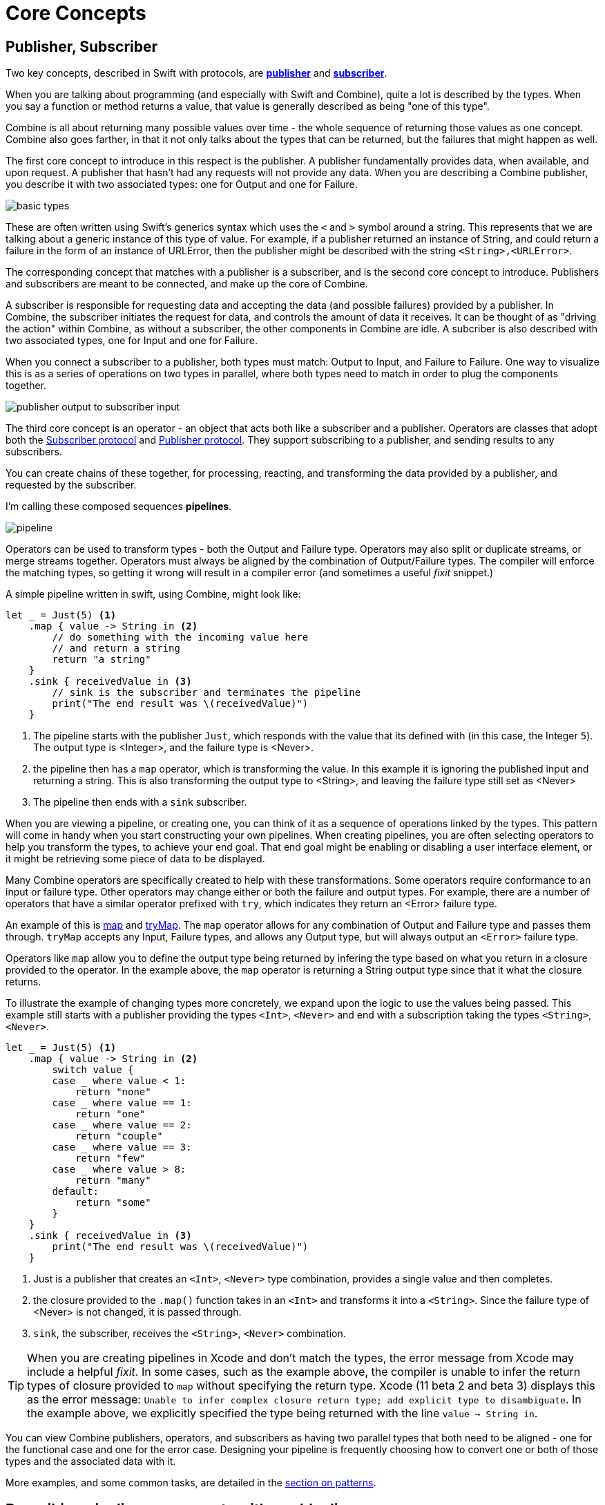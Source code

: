 [#coreconcepts]
= Core Concepts

[#coreconcepts-publisher-subscriber]
== Publisher, Subscriber

Two key concepts, described in Swift with protocols, are https://developer.apple.com/documentation/combine/publisher[*publisher*] and https://developer.apple.com/documentation/combine/subscriber[*subscriber*].

When you are talking about programming (and especially with Swift and Combine), quite a lot is described by the types.
When you say a function or method returns a value, that value is generally described as being "one of this type".

Combine is all about returning many possible values over time - the whole sequence of returning those values as one concept.
Combine also goes farther, in that it not only talks about the types that can be returned, but the failures that might happen as well.

The first core concept to introduce in this respect is the publisher.
A publisher fundamentally provides data, when available, and upon request.
A publisher that hasn't had any requests will not provide any data.
When you are describing a Combine publisher, you describe it with two associated types: one for Output and one for Failure.

image::diagrams/basic_types.svg[basic types]

These are often written using Swift's generics syntax which uses the `<` and `>` symbol around a string.
This represents that we are talking about a generic instance of this type of value.
For example, if a publisher returned an instance of String, and could return a failure in the form of an instance of URLError, then the publisher might be described with the string `<String>,<URLError>`.

The corresponding concept that matches with a publisher is a subscriber, and is the second core concept to introduce.
Publishers and subscribers are meant to be connected, and make up the core of Combine.

A subscriber is responsible for requesting data and accepting the data (and possible failures) provided by a publisher.
In Combine, the subscriber initiates the request for data, and controls the amount of data it receives.
It can be thought of as "driving the action" within Combine, as without a subscriber, the other components in Combine are idle.
A subcriber is also described with two associated types, one for Input and one for Failure.

When you connect a subscriber to a publisher, both types must match: Output to Input, and Failure to Failure.
One way to visualize this is as a series of operations on two types in parallel, where both types need to match in order to plug the components together.

image::diagrams/input_output.svg[publisher output to subscriber input]

The third core concept is an operator - an object that acts both like a subscriber and a publisher.
Operators are classes that adopt both the https://developer.apple.com/documentation/combine/subscriber[Subscriber protocol] and https://developer.apple.com/documentation/combine/publisher[Publisher protocol].
They support subscribing to a publisher, and sending results to any subscribers.

You can create chains of these together, for processing, reacting, and transforming the data provided by a publisher, and requested by the subscriber.

I'm calling these composed sequences **pipelines**.

image::diagrams/pipeline.svg[pipeline]

Operators can be used to transform types - both the Output and Failure type.
Operators may also split or duplicate streams, or merge streams together.
Operators must always be aligned by the combination of Output/Failure types.
The compiler will enforce the matching types, so getting it wrong will result in a compiler error (and sometimes a useful _fixit_ snippet.)

A simple pipeline written in swift, using Combine, might look like:
[source, swift]
----
let _ = Just(5) <1>
    .map { value -> String in <2>
        // do something with the incoming value here
        // and return a string
        return "a string"
    }
    .sink { receivedValue in <3>
        // sink is the subscriber and terminates the pipeline
        print("The end result was \(receivedValue)")
    }
----

<1> The pipeline starts with the publisher `Just`, which responds with the value that its defined with (in this case, the Integer `5`). The output type is <Integer>, and the failure type is <Never>.
<2> the pipeline then has a `map` operator, which is transforming the value. In this example it is ignoring the published input and returning a string. This is also transforming the output type to <String>, and leaving the failure type still set as <Never>
<3> The pipeline then ends with a `sink` subscriber.

When you are viewing a pipeline, or creating one, you can think of it as a sequence of operations linked by the types.
This pattern will come in handy when you start constructing your own pipelines.
When creating pipelines, you are often selecting operators to help you transform the types, to achieve your end goal.
That end goal might be enabling or disabling a user interface element, or it might be retrieving some piece of data to be displayed.

Many Combine operators are specifically created to help with these transformations.
Some operators require conformance to an input or failure type.
Other operators may change either or both the failure and output types.
For example, there are a number of operators that have a similar operator prefixed with `try`, which indicates they return an <Error> failure type.

An example of this is <<reference#reference-map,map>> and <<reference#reference-trymap,tryMap>>.
The `map` operator allows for any combination of Output and Failure type and passes them through.
`tryMap` accepts any Input, Failure types, and allows any Output type, but will always output an `<Error>` failure type.

Operators like `map` allow you to define the output type being returned by infering the type based on what you return in a closure provided to the operator.
In the example above, the `map` operator is returning a String output type since that it what the closure returns.

To illustrate the example of changing types more concretely, we expand upon the logic to use the values being passed. This example still starts with a publisher providing the types `<Int>`, `<Never>` and end with a subscription taking the types `<String>`, `<Never>`.

// NOTE: source in project at SwiftUI-NotesTests/CombinePatternTests.swift
[source, swift]
----
let _ = Just(5) <1>
    .map { value -> String in <2>
        switch value {
        case _ where value < 1:
            return "none"
        case _ where value == 1:
            return "one"
        case _ where value == 2:
            return "couple"
        case _ where value == 3:
            return "few"
        case _ where value > 8:
            return "many"
        default:
            return "some"
        }
    }
    .sink { receivedValue in <3>
        print("The end result was \(receivedValue)")
    }
----
<1> Just is a publisher that creates an `<Int>`, `<Never>` type combination, provides a single value and then completes.
<2> the closure provided to the `.map()` function takes in an `<Int>` and transforms it into a `<String>`. Since the failure type of <Never> is not changed, it is passed through.
<3> `sink`, the subscriber, receives the `<String>`, `<Never>` combination.


[TIP]
====
When you are creating pipelines in Xcode and don't match the types, the error message from Xcode may include a helpful _fixit_.
In some cases, such as the example above, the compiler is unable to infer the return types of closure provided to `map` without specifying the return type.
Xcode (11 beta 2 and beta 3) displays this as the error message: `Unable to infer complex closure return type; add explicit type to disambiguate`.
In the example above, we explicitly specified the type being returned with the line `value -> String in`.
====

You can view Combine publishers, operators, and subscribers as having two parallel types that both need to be aligned - one for the functional case and one for the error case.
Designing your pipeline is frequently choosing how to convert one or both of those types and the associated data with it.

More examples, and some common tasks, are detailed in the <<patterns#patterns,section on patterns>>.

// force a page break - ignored in HTML rendering
<<<

[#coreconcepts-marblediagram]
== Describing pipeline components with marble diagrams

Any functional reactive pipeline can be tricky to understand.
A publisher is generating and reporting data, operators are reacting to that data and potentially changing it, and subscribers accepting it.
That in itself would be complicated, but some elements of Combine also may change when things happen - introducing delays, collapsing multiple values into one, and so forth.
Because these can be complex to understand, the functional reactive programming community often uses a visual description of what's changing called a *marble diagram*.

As you learn about Combine, you may find yourself looking at other functional reactive programming systems, such as RxSwift or ReactiveExtensions.
The documentation associated with these systems often use marble diagrams.

These diagrams focus on describing how a specific element changes a stream of data.
It shows data changing over time, as well as the timing of those changes.

.An exmample marble diagram
image::diagrams/marble_diagram.svg[marble diagram]

=== How to read a marble diagram:

* The digram centers around whatever element is being described, an operator in this case.
The name of the operator is often on the central block.

* The lines above and below represent data moving through time.
The left is earlier and the right is later.
The symbols on the line represent discrete bits of data.

* It is often assumed that data is flowing downward.
With this pattern, the top line is indicating the inputs to the operator and the bottom line represents the outputs.

* In some diagrams, the symbols on the top line may differ from the symbols on the bottom line.
When they are different, the diagram is typically implying that the type of the output is different from the type of the input.

* In other places, you may also see a vertical bar or an `X` on the timeline, or ending the timeline.
That is used to indicate the end a stream.
A bar at the end of a line implies the stream has terminated normally as complete.
An `X` indicates than an error or exception was thrown.

These diagrams often ignore the setup (or teardown) of a pipeline, preferring to focus on one element to describe how that element works.

=== Marble diagrams for Combine

This book uses an expansion of the basic marble diagram.

.An expanded Combine specific marble diagram
image::diagrams/combine_marble_diagram.svg[combine marble diagram]

The most notable difference are two lines for input and output.
Since Combine explicitly types both the input and the failure, these are represented separately.

If a publisher is being described, the two lines are below the element, following the pattern that "data flows down".
An operator, which acts as both a publisher and subscriber, would have two sets - one above and one below.
And a subscriber has the lines above it.

To illustrate how these diagrams relate to code, lets look at this simple example.
In this case, we will focus on the map operator and how it can be described with this diagram.

[source, swift]
----
let _ = Just(5)
    .map { value -> String in <1>
        switch value {
        case _ where value < 1:
            return "none"
        case _ where value == 1:
            return "one"
        case _ where value == 2:
            return "couple"
        case _ where value == 3:
            return "few"
        case _ where value > 8:
            return "many"
        default:
            return "some"
        }
    }
    .sink { receivedValue in
        print("The end result was \(receivedValue)")
    }
----
<1> the closure provided to the `.map()` function takes in an `<Int>` and transforms it into a `<String>`. Since the failure type of <Never> is not changed, it is passed through.

In this diagram, we will also include the closure from the sample code to show how it relates to the diagram.
Many combine operators are configured with code provided by you, written in a closure.
Most diagrams will not include the closure, as it is implied that it's part of the operator that you define as you configure it.

[TIP]
====
Most diagrams in this book won't be as complex or detailed as this example.
Most of these diagrams will focus on describing what the generic operators do.
This one is more complex to make it easier to understand how the diagrams can be interpretted and and how they relate to any Combine code you create.
====

.The example map operator from the code above:
image::diagrams/example_map_operator.svg[map operator]

The input type for this map operator is `<Int>`, which is described with generic syntax on the top line.
The failure type that is being passed to this operator is `<Never>`, described in the same syntax just below the Input type.

The map operator doesn't change or interact with the failure type, only passing it along.
To represent that, the failure types - both input (above) and output (below) have been lightened.

A single input value provided (`5`) is represented on the top line.
The location on the line isn't meaningful in this case, only representing that it is a single value.
If multiple values were on the line, the ones on the left would be presented to the map operator before any on the right.

When it arrives, the value `5` is passed to the closure as the variable `value`.
The return type of the closure (`<String>` in this case), defines the output type for the map operator.
When the code within the closure completes and returns its value.
In this case, the string `some` is returned for the input value `5`.
The string `some` is represented on the output line directly below its input value, implying there was no explicit delay.

// force a page break - ignored in HTML rendering
<<<

[#coreconcepts-lifecycle]
== Lifecycle of Publishers and Subscribers

Combine is designed such that the subscriber ultimately controls the flow of data, and any related processing that happens in pipelines.
This feature of Combine is often described using the term *back-pressure*.

This means that the subscriber drives the processing within a pipeline by providing information about how much information it wants or can accept.
When a subscriber is connected to a publisher, it requests data based with a specific https://developer.apple.com/documentation/combine/subscribers/demand[Demand].

[NOTE]
====
In the first release of the Combine framework - in IOS 13 prior to IOS 13.2, macOS 10.15 Catalina, when the subscriber requested data with a Demand, that call itself was asynchronous.
Because this process acted as the driver which triggered attached operators and ultimately the source publisher, it meant that there were scenarios where data might appear to be lost.
Due to this, in IOS 13.2 and later combine releases, the process of requesting demand has been updated to a synchronous/blocking call.
In practice, this means that you can be a bit more certain of having any pipelines created and full engaged prior to a publisher receiving the request to send any data.

There is an https://forums.swift.org/t/combine-receive-on-runloop-main-loses-sent-value-how-can-i-make-it-work/28631/39[extended thread on the swift forums] about this topic, if you are interested in reading the history.
====

The demand request is propogated up through the composed pipeline.
Each operator in turn accepting the request for data and in turn requesting information from the publishers to which it is connected.

When the subscriber drives this process, it allows Combine to support cancellation.
Subscribers all conform to the https://developer.apple.com/documentation/combine/cancellable[Cancellable] protocol.
This means they all have a function `cancel()` that can be invoked to terminate a pipeline and stop all related processing.

[TIP]
====
When a pipeline has been cancelled, the pipeline is not expected to be restarted.
Rather than restarting a cancelled pipeline, the developer is expected to create a new pipeline.
====

The end to end lifecycle is enabled by subscribers and publishers communicating in a well defined sequence:

.An The lifecycle of a combine pipeline
image::diagrams/combine_lifecycle_diagram.svg[combine lifecycle diagram]
<1> When the subscriber is attached to a publisher, it starts with a call to `.subscribe(Subscriber)`.
<2> The publisher in turn acknowledges the subscription calling `receive(subscription)`.
<3> After the subscription has been acknowledged, the subscriber requests _N_ values with `request(_ : Demand)`.
<4> The publisher may then (as it has values) sending _N_ (or fewer) values: `receive(_ : Input)`.
A publisher should never send **more** than the demand requested.
<5> Also after the subscription has been acknowledged, the subscriber can send a https://developer.apple.com/documentation/combine/subscribers/completion[cancellation] with `.cancel()`
<6> A publisher may optionally send https://developer.apple.com/documentation/combine/subscribers/completion[completion]: `receive(completion:)`.
A completion can be either a normal termination, or may be a `.failure` completion, optionally propogating an error type.
A pipeline that has been cancelled will not send any completions.

[#coreconcepts-publishers]
== Publishers

The publisher is the provider of data.
The https://developer.apple.com/documentation/combine/publisher[publisher protocol] has a strict contract returning values when asked from subscribers, and possibly terminating with an explicit completion enumeration.

<<reference#reference-just,Just>> and <<reference#reference-future,Future>> are extremely common sources to start your own publisher from a value or function.

Many publishers will immediately provide data when requested by a subscriber.
In some cases, a publisher may have a separate mechanism to enable it to return data.
This is codified by the protocol https://developer.apple.com/documentation/combine/connectablepublisher[ConnectablePublisher].
A publisher conforming to `ConnectablePublisher` will have an additional mechanism to start the flow of data after a subscriber has provided a request.
This could be `.autoconnect()`, which will start the flow of data as soon as a subscriber requests it.
The other option is a separate `.connect()` call on the publisher itself.

Combine provides a number of additional convenience publishers:

//TODO(heckj) - convert to xref to reference sections on these operators
[cols="3*^"]
|===
| <<reference#reference-just,Just>>
| <<reference#reference-future,Future>>
| <<reference#reference-published,@Published>>

| <<reference#reference-empty,Empty>>
| <<reference#reference-sequence,Sequence>>
| <<reference#reference-fail,Fail>>

| <<reference#reference-deferred,Deferred>>
| <<reference#reference-observableobjectpublisher,ObservableObjectPublisher>>
|

|===

A number of Apple APIs outside of Combine provide publishers as well.

* SwiftUI provides https://developer.apple.com/documentation/swiftui/observedobject[`@ObservedObject`] which can be used to create a publisher.

* Foundation
** <<reference#reference-datataskpublisher,URLSession.dataTaskPublisher>>
** <<reference#reference-kvo-publisher,.publisher on KVO instance>>
** <<reference#reference-notificationcenter,NotificationCenter>>
** <<reference#reference-timer,Timer>>

[#coreconcepts-operators]
== Operators

Operators are a convenient name for a number of pre-built functions that are included under Publisher in Apple's reference documentation.
These functions are all meant to be composed into pipelines.
Many will accept  one of more closures from the developer to define the business logic of the operator, while maintaining the adherance to the publisher/subscriber lifecycle.

Some operators support bringing together outputs from different pipelines, or splitting to send to multiple subscribers.
Operators may also have constraints on the types they will operate on.
Operators can also help with error handling and retry logic, buffering and prefetch, controlling timing, and supporting debugging.

[cols="3*^"]
|===
3+h| Mapping elements
| <<reference#reference-scan,scan>>
| <<reference#reference-tryscan,tryScan>>
| <<reference#reference-setfailuretype,setFailureType>>

| <<reference#reference-map,map>>
| <<reference#reference-trymap,tryMap>>
| <<reference#reference-flatmap,flatMap>>
|===

[cols="3*^"]
|===
3+h| Filtering elements
| <<reference#reference-compactmap,compactMap>>
| <<reference#reference-trycompactmap,tryCompactMap>>
| <<reference#reference-replaceempty,replaceEmpty>>

| <<reference#reference-filter,filter>>
| <<reference#reference-tryfilter,tryFilter>>
| <<reference#reference-replaceerror,replaceError>>

| <<reference#reference-removeduplicates,removeDuplicates>>
| <<reference#reference-tryremoveduplicates,tryRemoveDuplicates>>
|
|===


[cols="3*^"]
|===
3+h| Reducing elements
| <<reference#reference-collect,collect>>
| <<reference#reference-collectbycount,collectByCount>>
| <<reference#reference-collectbytime,collectByTime>>

| <<reference#reference-reduce,reduce>>
| <<reference#reference-tryreduce,tryReduce>>
| <<reference#reference-ignoreoutput,ignoreOutput>>
|===

[cols="3*^"]
|===
3+h| Mathematic opertions on elements
| <<reference#reference-comparison,comparison>>
| <<reference#reference-trycomparison,tryComparison>>
| <<reference#reference-count,count>>
|===

[cols="3*^"]
|===
3+h| Applying matching criteria to elements
| <<reference#reference-allsatisfy,allSatisfy>>
| <<reference#reference-tryallsatisfy,tryAllSatisfy>>
| <<reference#reference-contains,contains>>

| <<reference#reference-containswhere,containsWhere>>
| <<reference#reference-trycontainswhere,tryContainsWhere>>
|
|===

[cols="3*^"]
|===
3+h| Applying sequence operations to elements
| <<reference#reference-firstwhere,firstWhere>>
| <<reference#reference-tryfirstwhere,tryFirstWhere>>
| <<reference#reference-first,first>>

| <<reference#reference-lastwhere,lastWhere>>
| <<reference#reference-trylastwhere,tryLastWhere>>
| <<reference#reference-last,last>>

| <<reference#reference-dropwhile,dropWhile>>
| <<reference#reference-trydropwhile,tryDropWhile>>
| <<reference#reference-dropuntiloutput,dropUntilOutput>>

| <<reference#reference-concatenate,concatenate>>
| <<reference#reference-drop,drop>>
| <<reference#reference-prefixuntiloutput,prefixUntilOutput>>

| <<reference#reference-prefixwhile,prefixWhile>>
| <<reference#reference-tryprefixwhile,tryPrefixWhile>>
| <<reference#reference-output,output>>
|===

[cols="3*^"]
|===
3+h| Combining elements from multiple publishers
| <<reference#reference-combinelatest,combineLatest>>
| <<reference#reference-merge,merge>>
| <<reference#reference-zip,zip>>
|===

[cols="3*^"]
|===
3+h| Handling errors
| <<reference#reference-catch,catch>>
| <<reference#reference-trycatch,tryCatch>>
| <<reference#reference-assertnofailure,assertNoFailure>>

| <<reference#reference-retry,retry>>
| <<reference#reference-maperror,mapError>>
|
|===

[cols="3*^"]
|===
3+h| Adapting publisher types
| <<reference#reference-switchtolatest,switchToLatest>>
| <<reference#reference-erasetoanypublisher,eraseToAnyPublisher>>
|
|===

[cols="3*^"]
|===
3+h| Controlling timing
| <<reference#reference-debounce,debounce>>
| <<reference#reference-delay,delay>>
| <<reference#reference-measureinterval,measureInterval>>

| <<reference#reference-throttle,throttle>>
| <<reference#reference-timeout,timeout>>
|
|===

[cols="3*^"]
|===
3+h| Encoding and decoding
| <<reference#reference-encode,encode>>
| <<reference#reference-decode,decode>>
|
|===

[cols="3*^"]
|===
3+h| Working with multiple subscribers
| <<reference#reference-multicast,multicast>>
|
|
|===

[cols="3*^"]
|===
3+h| Debugging
| <<reference#reference-breakpoint,breakpoint>>
| <<reference#reference-handleevents,handleEvents>>
| <<reference#reference-print,print>>
|===

[#coreconcepts-subjects]
== Subjects

Subjects are a special case of publisher that also adhere to the https://developer.apple.com/documentation/combine/subject[`subject`] protocol.
This protocol requires subjects to have a `.send()` method to allow the developer to send specific values to a subscriber (or pipeline).

Subjects can be used to "inject" values into a stream, by calling the subject's `.send()` method.
This is useful for integrating existing imperative code with Combine.

A subject can also broadcast values to multiple subscribers.
If multiple subscribers are connected to a subject, it will fan out values to the multiple subscribers when `send()` is invoked.
A subject is also frequently used to connect or cascade multiple pipelines together, especially to fan out to multiple pipelines.

A subject does not blindly pass through the demand from its subscribers, instead it provides a sort of aggregation point for demand.
A subject will not signal for demand to its connected publishers until it has received at least one subscriber itself.
When it receives any demand, it then signals for `unlimited` demand to connected publishers.
With the subject supporting multiple subscribers, any subscribers that have not requested data with a demand are not provided the data until they do.

There are two types of built-in subjects with Combine: <<reference#reference-currentvaluesubject,currentValueSubject>> and <<reference#reference-passthroughsubject,passthroughSubject>>.
They act similiarly, the primary difference being currentValueSubject remembers and provides an initial state value for any subscribers, where passthroughSubject does not.
Both will provide updated values to any subscribers when `.send()` is invoked.

Both CurrentValueSubject and PassthroughSubject are also useful for creating publishers from objects conforming to the
https://developer.apple.com/documentation/combine/observableobject[`ObservableObject`].
This protocol is supported by a number of declarative components within SwiftUI.

[#coreconcepts-subscribers]
== Subscribers

While https://developer.apple.com/documentation/combine/subscriber[`subscriber`] is the protocol used to receive data throughout a pipeline, _the Subscriber_ typically refers to the end of a pipeline.

There are two subscribers built-in to Combine: <<reference#reference-assign,assign>> and <<reference#reference-sink,sink>>.

Subscribers can support cancellation, which terminates a subscription and shuts down all the stream processing prior to any Completion sent by the publisher.
Both `Assign` and `Sink` conform to the https://developer.apple.com/documentation/combine/cancellable[cancellable protocol].

https://developer.apple.com/documentation/combine/subscribers/assign[`assign`] applies values passed down from the publisher to an object defined by a keypath.
The keypath is set when the pipeline is created.
An example of this in Swift might look like:

[source, swift]
----
.assign(to: \.isEnabled, on: signupButton)
----

https://developer.apple.com/documentation/combine/subscribers/sink[`sink`] accepts a closure that receives any resulting values from the publisher.
This allows the developer to terminate a pipeline with their own code.
This subscriber is also extremely helpful when writing unit tests to validate either publishers or pipelines.
An example of this in Swift might look like:

[source, swift]
----
.sink { receivedValue in
    print("The end result was \(String(describing: receivedValue))")
}
----

Most other subscribers are part of other Apple frameworks.
For example, nearly every control in SwiftUI can act as a subscriber.
The https://developer.apple.com/documentation/swiftui/view/[View protocol] in SwiftUI defines an `.onReceive(publisher)` function to use views as a subscriber.
The `onReceive` function takes a closure akin to `sink` that can manipulate `@State` or `@Bindings` within SwiftUI.

An example of that in SwiftUI might look like:

[source, swift]
----
struct MyView : View {

    @State private var currentStatusValue = "ok"
    var body: some View {
        Text("Current status: \(currentStatusValue)")
    }
    .onReceive(MyPublisher.currentStatusPublisher) { newStatus in
        self.currentStatusValue = newStatus
    }
}
----

For any type of UI object (UIKit, AppKit, or SwiftUI), <<reference#reference-assign,assign>> can be used with pipelines to manipulate properties.

When you are storing a reference to your own subscriber in order to clean up later, you generally want a reference to cancel the subscription.
<<reference#reference-anycancellable,anyCancellable>> provides a type-erased reference that converts any subscriber to the type AnyCancellable, allowing the use of `.cancel()` on that reference, but not access to the subscription itself (which could, for instance, request more data).

// force a page break - ignored in HTML rendering
<<<
'''
